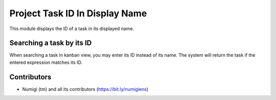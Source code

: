 Project Task ID In Display Name
===============================
This module displays the ID of a task in its displayed name.

Searching a task by its ID
--------------------------
When searching a task in kanban view, you may enter its ID instead of its name.
The system will return the task if the entered expression matches its ID.

Contributors
------------
* Numigi (tm) and all its contributors (https://bit.ly/numigiens)
